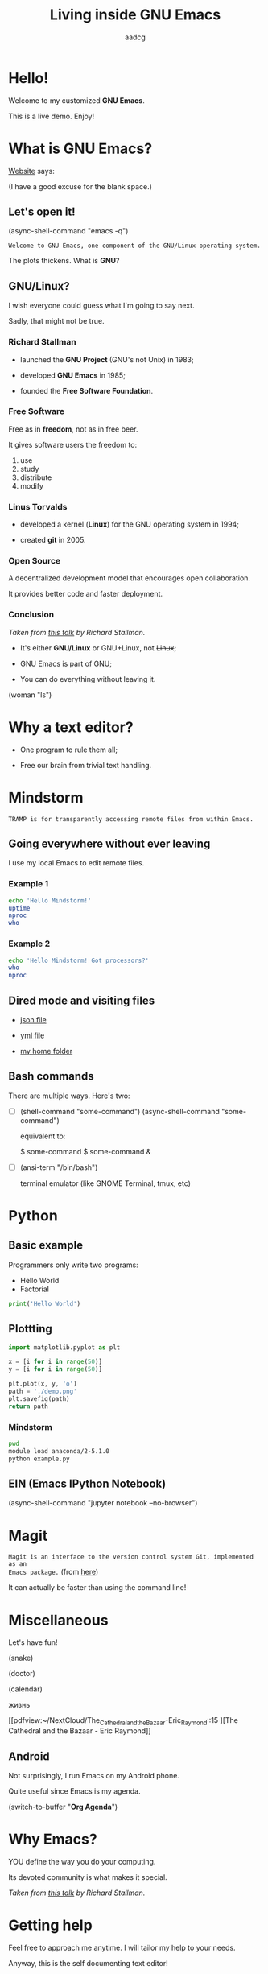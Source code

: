 # Created 2019-05-19 Sun 22:50
#+OPTIONS: toc:nil num:nil email:nil prop:t
#+TITLE: Living inside GNU Emacs
#+AUTHOR: aadcg
#+startup: latexpreview content hideblocks
#+property: header-args :results raw replace :exports code
#+export_file_name: slides.org


* Hello!

[[file:images/logo.png]]

Welcome to my customized *GNU Emacs*.

This is a live demo. Enjoy!

* What is GNU Emacs?

[[https://www.gnu.org/software/emacs/index.html][Website]] says:

(I have a good excuse for the blank space.)

** Let's open it!

(async-shell-command "emacs -q")

=Welcome to GNU Emacs, one component of the GNU/Linux operating system.=

The plots thickens. What is *GNU*?

[[file:images/gnu.png]]

** GNU/Linux?

I wish everyone could guess what I'm going to say next.

Sadly, that might not be true.

[[file:images/linus-torvalds-vs-richard-stallman.jpeg]]

*** Richard Stallman

[[file:images/stallman.jpeg]]

- launched the *GNU Project* (GNU's not Unix) in 1983;

- developed *GNU Emacs* in 1985;

- founded the *Free Software Foundation*.

*** Free Software

Free as in *freedom*, not as in free beer.

It gives software users the freedom to:

1. use
2. study
3. distribute
4. modify

*** Linus Torvalds

[[file:images/linus.jpeg]]

- developed a kernel (*Linux*) for the GNU operating system in 1994;

- created *git* in 2005.

*** Open Source

A decentralized development model that encourages open collaboration.

It provides better code and faster deployment.

*** Conclusion

[[file:images/free_vs_open.png]]     [[file:images/gnu+linux.png]]
/Taken from [[https://www.fsf.org/blogs/rms/20140407-geneva-tedx-talk-free-software-free-society/][this talk]] by Richard Stallman./


- It's either *GNU/Linux* or GNU+Linux, not +Linux+;

- GNU Emacs is part of GNU;

- You can do everything without leaving it.

(woman "ls")

* Why a text editor?
:PROPERTIES:
:header-args:python: :results output replace
:END:

- One program to rule them all;

- Free our brain from trivial text handling.

* Mindstorm
:PROPERTIES:
:exports:  both
:END:

=TRAMP is for transparently accessing remote files from within Emacs.=

** Going everywhere without ever leaving

I use my local Emacs to edit remote files.

*** Example 1
:PROPERTIES:
:header-args:sh: :dir /ssh:aadco@login.mindstorm.vestas.net:~/
:END:

#+begin_src sh
  echo 'Hello Mindstorm!'
  uptime
  nproc
  who
#+end_src

*** Example 2
:PROPERTIES:
:header-args:sh: :dir /ssh:aadco@login.mindstorm.vestas.net|ssh:aadco@ac002:~/
:END:

#+begin_src sh
  echo 'Hello Mindstorm! Got processors?'
  who
  nproc
#+end_src

** Dired mode and visiting files

- [[file:/ssh:aadco@login.mindstorm.vestas.net:/ifs/dm/cfd/app/PSE2/benchmark.v2/0410f736-9499-43aa-b974-baa1f0151621/ac_inputs.json][json file]]

- [[file:/ssh:aadco@login.mindstorm.vestas.net:/ifs/home/aadco/pse2_venv_prod.yml][yml file]]

- [[file:/ssh:aadco@login.mindstorm.vestas.net:/ifs/home/aadco/][my home folder]]

** Bash commands

There are multiple ways. Here's two:

- [ ] (shell-command "some-command")
  (async-shell-command "some-command")

  equivalent to:

  $ some-command
  $ some-command &

- [ ] (ansi-term "/bin/bash")

  terminal emulator (like GNOME Terminal, tmux, etc)

* Python
:PROPERTIES:
:exports:  both
:END:

** Basic example
:PROPERTIES:
:header-args:python: :results output :tangle /ssh:aadco@login.mindstorm.vestas.net:~/example.py
:END:

Programmers only write two programs:
- Hello World
- Factorial

#+begin_src python
  print('Hello World')
#+end_src

** Plottting
:PROPERTIES:
:header-args:python: :results file
:END:

#+begin_src python
  import matplotlib.pyplot as plt

  x = [i for i in range(50)]
  y = [i for i in range(50)]

  plt.plot(x, y, 'o')
  path = './demo.png'
  plt.savefig(path)
  return path
#+end_src

*** Mindstorm
:PROPERTIES:
:header-args:sh: :dir /ssh:aadco@login.mindstorm.vestas.net:~/
:END:

#+begin_src sh
  pwd
  module load anaconda/2-5.1.0
  python example.py
#+end_src

** EIN (Emacs IPython Notebook)

(async-shell-command "jupyter notebook --no-browser")

* Magit

=Magit is an interface to the version control system Git, implemented as an
Emacs package.= (from [[https://magit.vc/][here]])

It can actually be faster than using the command line!

* Miscellaneous

Let's have fun!

(snake)

(doctor)

(calendar)

жизнь

[[pdfview:~/NextCloud/The_Cathedral_and_the_Bazaar-Eric_Raymond::15
][The Cathedral and the Bazaar - Eric Raymond]]

** Android

Not surprisingly, I run Emacs on my Android phone.

Quite useful since Emacs is my agenda.

(switch-to-buffer "*Org Agenda*")

* Why Emacs?

YOU define the way you do your computing.

Its devoted community is what makes it special.

[[file:images/enslaved_users.png]]
/Taken from [[https://www.fsf.org/blogs/rms/20140407-geneva-tedx-talk-free-software-free-society/][this talk]] by Richard Stallman./

* Getting help

Feel free to approach me anytime.
I will tailor my help to your needs.

Anyway, this is the self documenting text editor!

(help)
(info)

** Vi(m) users

=Recall that vi vi vi is the editor of the beast.=
(joke by Richard Stallman.)

If you're used to vi(m) keybindings:
- try EVIL mode;
- use Spacemacs.

[[https://www.youtube.com/watch?v=JWD1Fpdd4Pc][Evil Mode: Or, How I Learned to Stop Worrying and Love Emacs]]

[[file:images/vim_emacs.png]]

* Did your brain just explode?

Then I did my job well!

No, I'm not magician! It's way simpler than you think.

It's *Org Mode* and its *literate programming* capabilities.


Let us change our traditional attitude to the construction of programs. Instead
of imagining that our main task is to instruct a computer what to do, let us
concentrate rather on explaining to human beings what we want a computer to do.
- Donald Knuth

** Sidenote

I wrote code to make this presentation.

I could even give a talk talking about how I prepared of this talk.

And it would still be interesting.

* Questions & Answers

Thank you.

Please find my config files at [[https://github.com/aadcg/.emacs.d][https://github.com/aadcg/.emacs.d]].

Please find these slides at [[https://github.com/aadcg/Emacs-Talk][https://github.com/aadcg/Emacs-Talk]].
